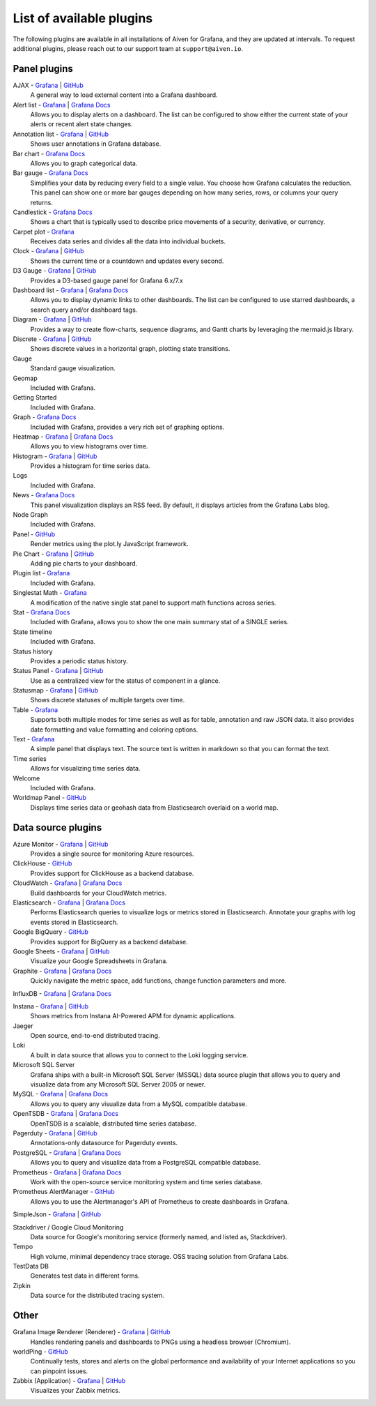 List of available plugins
=========================

The following plugins are available in all installations of Aiven for Grafana, and they are updated at intervals. To request additional plugins, please reach out to our support team at ``support@aiven.io``.

Panel plugins
-------------
AJAX - `Grafana <https://grafana.com/grafana/plugins/ryantxu-ajax-panel/>`__ | `GitHub <https://github.com/ryantxu/ajax-panel>`__
    A general way to load external content into a Grafana dashboard.

Alert list - `Grafana <https://grafana.com/grafana/plugins/alertlist/>`__ | `Grafana Docs <https://grafana.com/docs/grafana/v7.5/panels/visualizations/alert-list-panel/>`__
    Allows you to display alerts on a dashboard. The list can be configured to show either the current state of your alerts or recent alert state changes.

Annotation list - `Grafana <https://grafana.com/grafana/plugins/ryantxu-annolist-panel/>`__ | `GitHub <https://github.com/grafana/grafana/tree/main/public/app/plugins/panel/annolist>`__
    Shows user annotations in Grafana database.

Bar chart - `Grafana Docs <https://grafana.com/docs/grafana/latest/visualizations/bar-chart/>`__
    Allows you to graph categorical data.

Bar gauge - `Grafana Docs <https://grafana.com/docs/grafana/latest/visualizations/bar-gauge-panel/>`__
    Simplifies your data by reducing every field to a single value. You choose how Grafana calculates the reduction. This panel can show one or more bar gauges depending on how many series, rows, or columns your query returns.

Candlestick - `Grafana Docs <https://grafana.com/docs/grafana/latest/visualizations/candlestick/>`__
    Shows a chart that is typically used to describe price movements of a security, derivative, or currency.

Carpet plot - `Grafana <https://grafana.com/grafana/plugins/petrslavotinek-carpetplot-panel/>`__
    Receives data series and divides all the data into individual buckets.

Clock - `Grafana <https://grafana.com/grafana/plugins/grafana-clock-panel/>`__ | `GitHub <https://github.com/grafana/clock-panel>`__
    Shows the current time or a countdown and updates every second.

D3 Gauge - `Grafana <https://grafana.com/grafana/plugins/briangann-gauge-panel/>`__ | `GitHub <https://github.com/briangann/grafana-gauge-panel>`__
    Provides a D3-based gauge panel for Grafana 6.x/7.x

Dashboard list - `Grafana <https://grafana.com/grafana/plugins/dashlist/>`__ | `Grafana Docs <http://docs.grafana.org/reference/dashlist/>`__
    Allows you to display dynamic links to other dashboards. The list can be configured to use starred dashboards, a search query and/or dashboard tags.

Diagram - `Grafana <https://grafana.com/grafana/plugins/jdbranham-diagram-panel/>`__ | `GitHub <https://github.com/jdbranham/grafana-diagram>`__
    Provides a way to create flow-charts, sequence diagrams, and Gantt charts by leveraging the mermaid.js library.

Discrete - `Grafana <https://grafana.com/grafana/plugins/natel-discrete-panel/>`__ | `GitHub <https://github.com/NatelEnergy/grafana-discrete-panel>`__
    Shows discrete values in a horizontal graph, plotting state transitions.

Gauge
    Standard gauge visualization.

Geomap
    Included with Grafana.

Getting Started 
    Included with Grafana.

Graph - `Grafana Docs <https://grafana.com/docs/grafana/latest/features/panels/graph/>`__
    Included with Grafana, provides a very rich set of graphing options.

Heatmap - `Grafana <https://grafana.com/grafana/plugins/heatmap/>`__ | `Grafana Docs <http://docs.grafana.org/features/panels/heatmap/>`__ 
    Allows you to view histograms over time.

Histogram - `Grafana <https://grafana.com/grafana/plugins/mtanda-histogram-panel/>`__ | `GitHub <https://github.com/mtanda/grafana-histogram-panel>`__
    Provides a histogram for time series data. 

Logs
    Included with Grafana.

News - `Grafana Docs <https://grafana.com/docs/grafana/latest/visualizations/news-panel/>`__
    This panel visualization displays an RSS feed. By default, it displays articles from the Grafana Labs blog.

Node Graph
    Included with Grafana.

Panel - `GitHub <https://github.com/NatelEnergy/grafana-plotly-panel>`__
    Render metrics using the plot.ly JavaScript framework.

Pie Chart - `Grafana <https://grafana.com/grafana/plugins/grafana-piechart-panel/>`__ | `GitHub <https://github.com/grafana/piechart-panel>`__
    Adding pie charts to your dashboard.

Plugin list - `Grafana <https://grafana.com/grafana/plugins/pluginlist/>`__
    Included with Grafana.

Singlestat Math - `Grafana <https://grafana.com/grafana/plugins/blackmirror1-singlestat-math-panel/>`__
    A modification of the native single stat panel to support math functions across series.

Stat - `Grafana Docs <http://docs.grafana.org/reference/singlestat/>`__
    Included with Grafana, allows you to show the one main summary stat of a SINGLE series.

State timeline
    Included with Grafana.

Status history
    Provides a periodic status history.

Status Panel - `Grafana <https://grafana.com/grafana/plugins/vonage-status-panel/>`__ | `GitHub <https://github.com/Vonage/Grafana_Status_panel>`__
    Use as a centralized view for the status of component in a glance.

Statusmap - `Grafana <https://grafana.com/grafana/plugins/flant-statusmap-panel/>`__ | `GitHub <https://github.com/flant/grafana-statusmap>`__
    Shows discrete statuses of multiple targets over time.

Table - `Grafana <https://grafana.com/grafana/plugins/table/>`__
    Supports both multiple modes for time series as well as for table, annotation and raw JSON data. It also provides date formatting and value formatting and coloring options.

Text - `Grafana <https://grafana.com/grafana/plugins/text/>`__
    A simple panel that displays text. The source text is written in markdown so that you can format the text.

Time series
    Allows for visualizing time series data.

Welcome
    Included with Grafana.

Worldmap Panel - `GitHub <https://github.com/grafana/worldmap-panel>`__
    Displays time series data or geohash data from Elasticsearch overlaid on a world map.


Data source plugins
-------------------
Azure Monitor - `Grafana <https://grafana.com/grafana/plugins/grafana-azure-monitor-datasource/>`__ | `GitHub <https://github.com/grafana/azure-monitor-datasource>`__
    Provides a single source for monitoring Azure resources. 

ClickHouse - `GitHub <https://github.com/Vertamedia/clickhouse-grafana>`__
    Provides support for ClickHouse as a backend database.

CloudWatch - `Grafana <https://grafana.com/grafana/plugins/cloudwatch/>`__ | `Grafana Docs <http://docs.grafana.org/datasources/cloudwatch/>`__
    Build dashboards for your CloudWatch metrics.

Elasticsearch - `Grafana <https://grafana.com/grafana/plugins/elasticsearch/>`__ | `Grafana Docs <http://docs.grafana.org/datasources/elasticsearch/>`__
    Performs Elasticsearch queries to visualize logs or metrics stored in Elasticsearch. Annotate your graphs with log events stored in Elasticsearch.

Google BigQuery - `GitHub <https://github.com/doitintl/bigquery-grafana>`__
    Provides support for BigQuery as a backend database.

Google Sheets - `Grafana <https://grafana.com/grafana/plugins/grafana-googlesheets-datasource/>`__ | `GitHub <https://github.com/grafana/google-sheets-datasource>`__
    Visualize your Google Spreadsheets in Grafana.

Graphite - `Grafana <https://grafana.com/grafana/plugins/graphite/>`__ | `Grafana Docs <http://docs.grafana.org/datasources/graphite/>`__
    Quickly navigate the metric space, add functions, change function parameters and more. 

InfluxDB - `Grafana <https://grafana.com/grafana/plugins/influxdb/>`__ | `Grafana Docs <http://docs.grafana.org/datasources/influxdb/>`__

Instana - `Grafana <https://grafana.com/grafana/plugins/instana-datasource/>`__ | `GitHub <https://github.com/instana/instana-grafana-datasource>`__
    Shows metrics from Instana AI-Powered APM for dynamic applications.

Jaeger
    Open source, end-to-end distributed tracing.

Loki
    A built in data source that allows you to connect to the Loki logging service.

Microsoft SQL Server
    Grafana ships with a built-in Microsoft SQL Server (MSSQL) data source plugin that allows you to query and visualize data from any Microsoft SQL Server 2005 or newer.

MySQL - `Grafana <https://grafana.com/grafana/plugins/mysql/>`__ | `Grafana Docs <http://docs.grafana.org/features/datasources/mysql/>`__
    Allows you to query any visualize data from a MySQL compatible database.

OpenTSDB - `Grafana <https://grafana.com/grafana/plugins/opentsdb/>`__ | `Grafana Docs <http://docs.grafana.org/datasources/opentsdb/>`__ 
    OpenTSDB is a scalable, distributed time series database.

Pagerduty - `Grafana <https://grafana.com/grafana/plugins/xginn8-pagerduty-datasource/>`__ | `GitHub <https://github.com/xginn8/grafana-pagerduty>`__
    Annotations-only datasource for Pagerduty events.

PostgreSQL - `Grafana <https://grafana.com/grafana/plugins/postgres/>`__ | `Grafana Docs <http://docs.grafana.org/features/datasources/postgres/>`__
    Allows you to query and visualize data from a PostgreSQL compatible database.

Prometheus - `Grafana <https://grafana.com/grafana/plugins/prometheus/>`__ | `Grafana Docs <http://docs.grafana.org/datasources/prometheus/>`__
    Work with the open-source service monitoring system and time series database.

Prometheus AlertManager - `GitHub <https://github.com/camptocamp/grafana-prometheus-alertmanager-datasource>`__
    Allows you to use the Alertmanager's API of Prometheus to create dashboards in Grafana.

SimpleJson - `Grafana <https://grafana.com/grafana/plugins/grafana-simple-json-datasource/>`__ | `GitHub <https://github.com/grafana/simple-json-datasource>`__

Stackdriver / Google Cloud Monitoring
    Data source for Google's monitoring service (formerly named, and listed as, Stackdriver).

Tempo
    High volume, minimal dependency trace storage. OSS tracing solution from Grafana Labs.

TestData DB
    Generates test data in different forms.

Zipkin
    Data source for the distributed tracing system.


Other
-----
Grafana Image Renderer (Renderer) - `Grafana <https://grafana.com/grafana/plugins/grafana-image-renderer/>`__ | `GitHub <https://github.com/grafana/grafana-image-renderer>`__
    Handles rendering panels and dashboards to PNGs using a headless browser (Chromium).

worldPing - `GitHub <https://github.com/raintank/worldping-app>`__
    Continually tests, stores and alerts on the global performance and availability of your Internet applications so you can pinpoint issues.

Zabbix (Application) - `Grafana <https://grafana.com/grafana/plugins/alexanderzobnin-zabbix-app/>`__ | `GitHub <https://github.com/alexanderzobnin/grafana-zabbix>`__
    Visualizes your Zabbix metrics.
